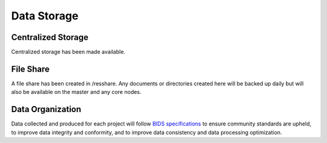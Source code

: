 
Data Storage
************

Centralized Storage
===================

Centralized storage has been made available.


File Share
==========

A file share has been created in /resshare. Any documents or directories created here will be backed up daily but will also be 
available on the master and any core nodes.

Data Organization
=================

Data collected and produced for each project will follow `BIDS specifications <https://bids-specification.readthedocs.io/en/stable/>`__ to ensure community standards are upheld, to improve 
data integrity and conformity, and to improve data consistency and data processing optimization.